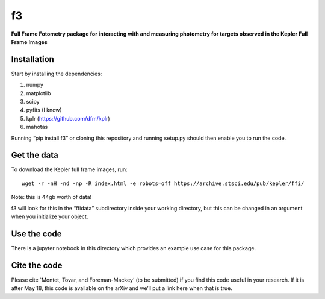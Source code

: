 f3
===

**Full Frame Fotometry package for interacting with and measuring photometry
for targets observed in the Kepler Full Frame Images**

Installation
------------

Start by installing the dependencies:

1. numpy
2. matplotlib
3. scipy
4. pyfits (I know)
5. kplr (https://github.com/dfm/kplr)
6. mahotas 

Running “pip install f3” or cloning this repository and running setup.py should then
enable you to run the code.


Get the data
------------

To download the Kepler full frame images, run::

    wget -r -nH -nd -np -R index.html -e robots=off https://archive.stsci.edu/pub/kepler/ffi/

Note: this is 44gb worth of data!

f3 will look for this in the “ffidata” subdirectory inside your working directory, but
this can be changed in an argument when you initialize your object.



Use the code
----------------

There is a jupyter notebook in this directory which provides an example use case for this package.


Cite the code
----------------

Please cite `Montet, Tovar, and Foreman-Mackey’ (to be submitted) if you find this code
useful in your research. If it is after May 18, this code is available on the arXiv and we’ll put a link here when that is true.